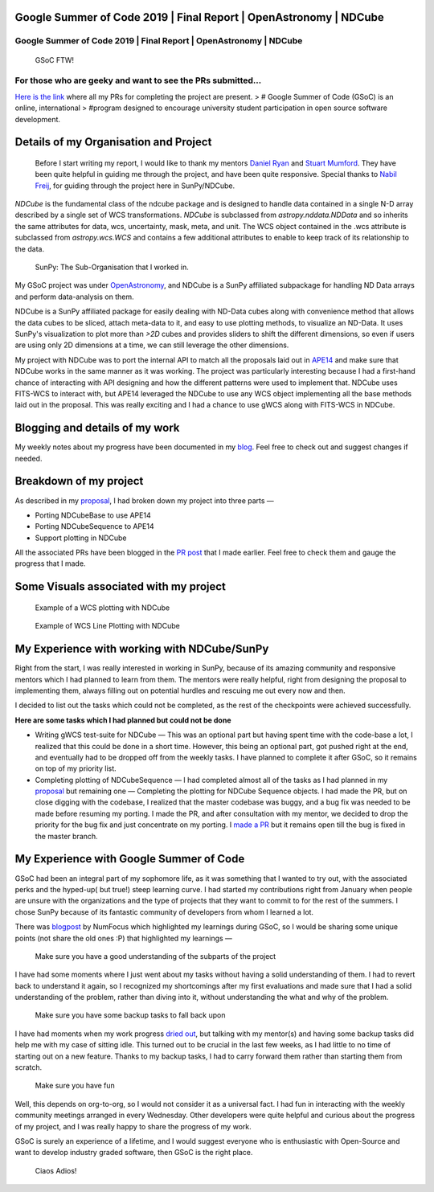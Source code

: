 Google Summer of Code 2019 \| Final Report \| OpenAstronomy \| NDCube
=====================================================================

.. post:: August 24, 2019
   :author: Yash Sharma
   :tags: GSoC, NDCube
   :category: Google Summer of Code

Google Summer of Code 2019 \| Final Report \| OpenAstronomy \| NDCube
---------------------------------------------------------------------

.. figure:: https://cdn-images-1.medium.com/max/2000/0*uRGLzjnCFvoPcs7F
   :alt: GSoC FTW!

   GSoC FTW!

For those who are geeky and want to see the PRs submitted…
----------------------------------------------------------

`Here is the
link <https://medium.com/@yashrsharma44/pull-requests-merged-in-for-gsoc19-ndcube-95a9fd15c8b6>`__
where all my PRs for completing the project are present. > # Google
Summer of Code (GSoC) is an online, international > #program designed to
encourage university student participation in open source software
development.

Details of my Organisation and Project
======================================

    Before I start writing my report, I would like to thank my mentors
    `Daniel Ryan <https://github.com/DanRyanIrish>`__ and `Stuart
    Mumford <https://github.com/cadair>`__. They have been quite helpful
    in guiding me through the project, and have been quite responsive.
    Special thanks to `Nabil Freij <https://github.com/nabobalis>`__,
    for guiding through the project here in SunPy/NDCube.

`NDCube` is the fundamental class of the ndcube package and is designed to handle
data contained in a single N-D array described by a single set of WCS
transformations.
`NDCube` is subclassed from
`astropy.nddata.NDData` and so inherits the same attributes for data, wcs, uncertainty, mask, meta,
and unit. The WCS object contained in the .wcs attribute is subclassed
from `astropy.wcs.WCS` and contains a few additional attributes to enable to keep track of its
relationship to the data.

.. figure:: https://cdn-images-1.medium.com/max/2000/0*uqnVlB46CcEgB4CV
   :alt: SunPy: The Sub-Organisation that I worked in.

   SunPy: The Sub-Organisation that I worked in.

My GSoC project was under
`OpenAstronomy <https://openastronomy.org/>`__, and NDCube is a SunPy
affiliated subpackage for handling ND Data arrays and perform
data-analysis on them.

NDCube is a SunPy affiliated package for easily dealing with ND-Data
cubes along with convenience method that allows the data cubes to be
sliced, attach meta-data to it, and easy to use plotting methods, to
visualize an ND-Data. It uses SunPy's visualization to plot more than
`>2D` cubes and provides sliders to shift the different dimensions, so
even if users are using only 2D dimensions at a time, we can still
leverage the other dimensions.

My project with NDCube was to port the internal API to match all the
proposals laid out in
`APE14 <https://github.com/astropy/astropy-APEs/blob/master/APE14.rst>`__
and make sure that NDCube works in the same manner as it was working.
The project was particularly interesting because I had a first-hand
chance of interacting with API designing and how the different patterns
were used to implement that. NDCube uses FITS-WCS to interact with, but
APE14 leveraged the NDCube to use any WCS object implementing all the
base methods laid out in the proposal. This was really exciting and I
had a chance to use gWCS along with FITS-WCS in NDCube.

Blogging and details of my work
===============================

My weekly notes about my progress have been documented in my
`blog <https://medium.com/@yashrsharma44>`__. Feel free to check out and
suggest changes if needed.

Breakdown of my project
=======================

As described in my
`proposal <https://github.com/yashrsharma44/GSoC-2019-Proposal>`__, I
had broken down my project into three parts —

-  Porting NDCubeBase to use APE14

-  Porting NDCubeSequence to APE14

-  Support plotting in NDCube

All the associated PRs have been blogged in the `PR
post <https://medium.com/@yashrsharma44/pull-requests-merged-in-for-gsoc19-ndcube-95a9fd15c8b6>`__
that I made earlier. Feel free to check them and gauge the progress that
I made.

Some Visuals associated with my project
=======================================

.. figure:: https://cdn-images-1.medium.com/max/2000/1*jPvoayLdAkm8D8sWseUM1g.png
   :alt: Example of a WCS plotting with NDCube

   Example of a WCS plotting with NDCube

.. figure:: https://cdn-images-1.medium.com/max/2000/1*BaYgBlsV9B6f5o-vEAa5sg.png
   :alt: Example of WCS Line Plotting with NDCube

   Example of WCS Line Plotting with NDCube

My Experience with working with NDCube/SunPy
============================================

Right from the start, I was really interested in working in SunPy,
because of its amazing community and responsive mentors which I had
planned to learn from them. The mentors were really helpful, right from
designing the proposal to implementing them, always filling out on
potential hurdles and rescuing me out every now and then.

I decided to list out the tasks which could not be completed, as the
rest of the checkpoints were achieved successfully.

**Here are some tasks which I had planned but could not be done**

-  Writing gWCS test-suite for NDCube — This was an optional part but
   having spent time with the code-base a lot, I realized that this
   could be done in a short time. However, this being an optional part,
   got pushed right at the end, and eventually had to be dropped off
   from the weekly tasks. I have planned to complete it after GSoC, so
   it remains on top of my priority list.

-  Completing
   plotting
   of NDCubeSequence — I had completed almost all of the tasks as I had
   planned in my
   `proposal <https://github.com/sunpy/ndcube/projects/2>`__ but
   remaining one — Completing the plotting for NDCube Sequence objects.
   I had made the PR, but on close digging with the codebase, I realized
   that the master codebase was buggy, and a bug fix was needed to be
   made before resuming my porting. I made the PR, and after
   consultation with my mentor, we decided to drop the priority for the
   bug fix and just concentrate on my porting. I `made a
   PR <https://github.com/sunpy/ndcube/pull/196>`__ but it remains open
   till the bug is fixed in the master branch.

My Experience with Google Summer of Code
========================================

GSoC had been an integral part of my sophomore life, as it was something
that I wanted to try out, with the associated perks and the hyped-up(
but true!) steep learning curve. I had started my contributions right
from January when people are unsure with the organizations and the type
of projects that they want to commit to for the rest of the summers. I
chose SunPy because of its fantastic community of developers from whom I
learned a lot.

There was
`blogpost <https://numfocus.org/blog/meet-our-2019-gsoc-students-part-3>`__
by NumFocus which highlighted my learnings during GSoC, so I would be
sharing some unique points (not share the old ones :P) that highlighted
my learnings —

    Make sure you have a good understanding of the subparts of the project

I have had some moments where I just went about my tasks without having
a solid understanding of them. I had to revert back to understand it
again, so I recognized my shortcomings after my first evaluations and
made sure that I had a solid understanding of the problem, rather than
diving into it, without understanding the what and why of the problem.

    Make sure you have some backup tasks to fall back upon

I have had moments when my work progress
`dried <https://medium.com/@yashrsharma44/week-08-gearing-up-for-the-plotting-ii-e7e17493433b>`__
`out <https://medium.com/@yashrsharma44/week-09-cadair-is-back-ee083d59c71e>`__,
but talking with my mentor(s) and having some backup tasks did help me
with my case of sitting idle. This turned out to be crucial in the last
few weeks, as I had little to no time of starting out on a new feature.
Thanks to my backup tasks, I had to carry forward them rather than
starting them from scratch.

    Make sure you have fun

Well, this depends on org-to-org, so I would not consider it as a
universal fact. I had fun in interacting with the weekly community
meetings arranged in every Wednesday. Other developers were quite
helpful and curious about the progress of my project, and I was really
happy to share the progress of my work.

GSoC is surely an experience of a lifetime, and I would suggest everyone
who is enthusiastic with Open-Source and want to develop industry graded
software, then GSoC is the right place.

    Ciaos Adios!
